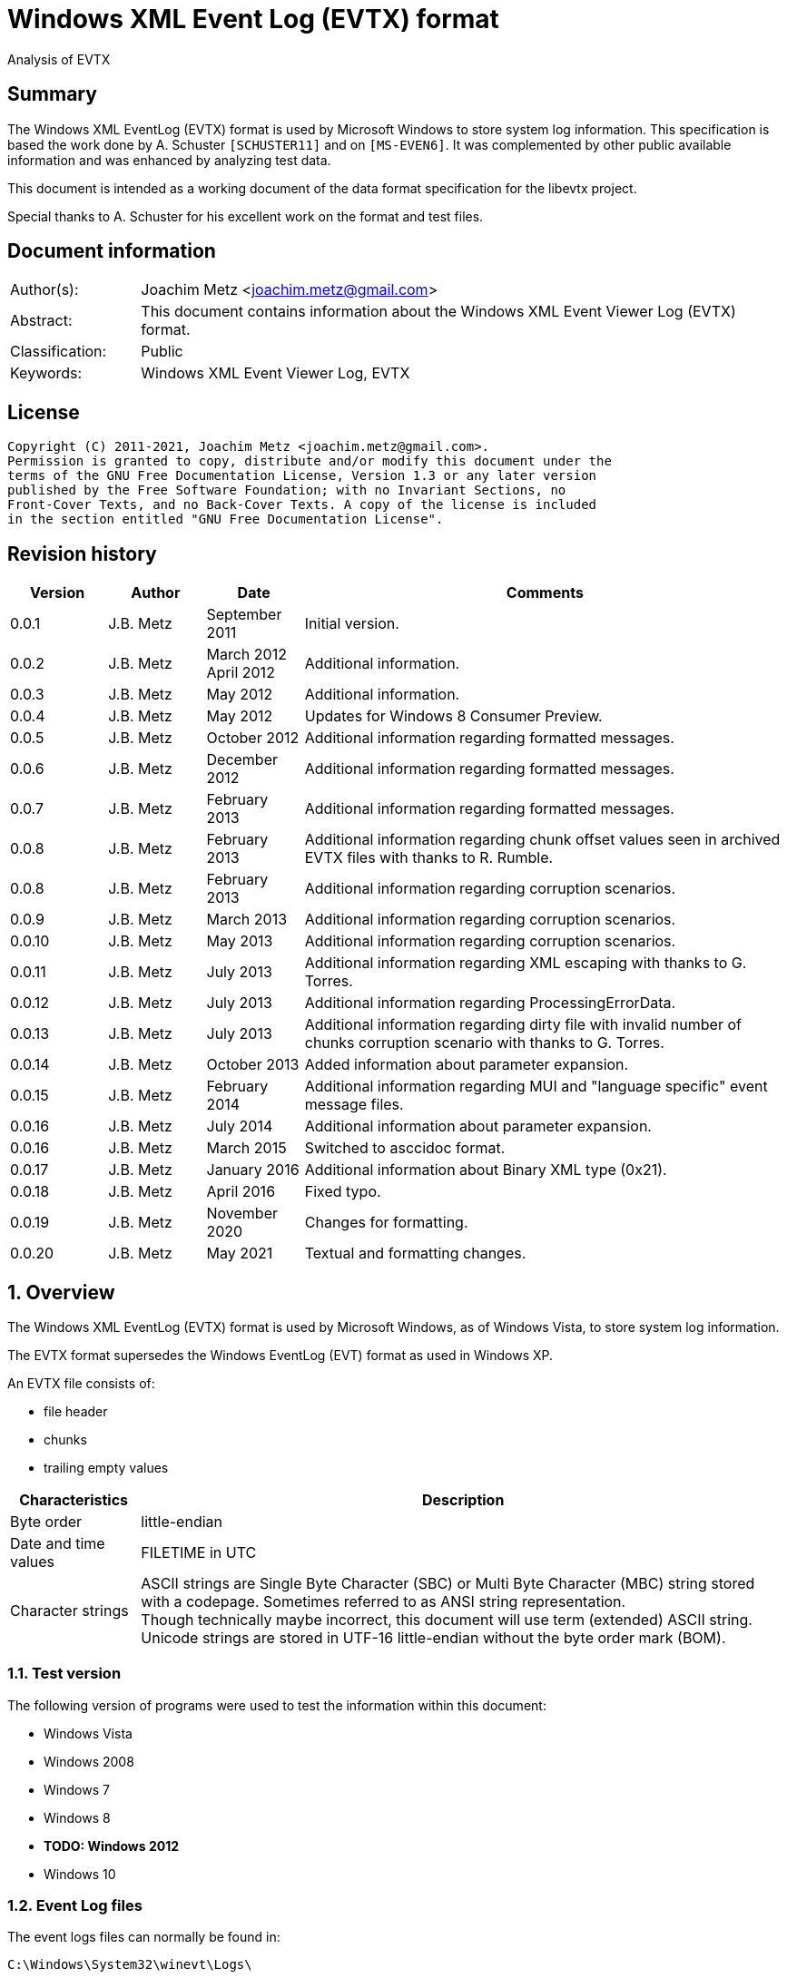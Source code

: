 = Windows XML Event Log (EVTX) format
Analysis of EVTX

:toc:
:toclevels: 4

:numbered!:
[abstract]
== Summary

The Windows XML EventLog (EVTX) format is used by Microsoft Windows to store 
system log information. This specification is based the work done by A. 
Schuster `[SCHUSTER11]` and on `[MS-EVEN6]`. It was complemented by other 
public available information and was enhanced by analyzing test data.

This document is intended as a working document of the data format specification
for the libevtx project.

Special thanks to A. Schuster for his excellent work on the format and test 
files.

[preface]
== Document information

[cols="1,5"]
|===
| Author(s): | Joachim Metz <joachim.metz@gmail.com>
| Abstract: | This document contains information about the Windows XML Event Viewer Log (EVTX) format.
| Classification: | Public
| Keywords: | Windows XML Event Viewer Log, EVTX
|===

[preface]
== License

....
Copyright (C) 2011-2021, Joachim Metz <joachim.metz@gmail.com>.
Permission is granted to copy, distribute and/or modify this document under the 
terms of the GNU Free Documentation License, Version 1.3 or any later version 
published by the Free Software Foundation; with no Invariant Sections, no 
Front-Cover Texts, and no Back-Cover Texts. A copy of the license is included 
in the section entitled "GNU Free Documentation License".
....

[preface]
== Revision history

[cols="1,1,1,5",options="header"]
|===
| Version | Author | Date | Comments
| 0.0.1 | J.B. Metz | September 2011 | Initial version.
| 0.0.2 | J.B. Metz | March 2012 +
April 2012 | Additional information.
| 0.0.3 | J.B. Metz | May 2012 | Additional information.
| 0.0.4 | J.B. Metz | May 2012 | Updates for Windows 8 Consumer Preview.
| 0.0.5 | J.B. Metz | October 2012 | Additional information regarding formatted messages.
| 0.0.6 | J.B. Metz | December 2012 | Additional information regarding formatted messages.
| 0.0.7 | J.B. Metz | February 2013 | Additional information regarding formatted messages.
| 0.0.8 | J.B. Metz | February 2013 | Additional information regarding chunk offset values seen in archived EVTX files with thanks to R. Rumble.
| 0.0.8 | J.B. Metz | February 2013 | Additional information regarding corruption scenarios.
| 0.0.9 | J.B. Metz | March 2013 | Additional information regarding corruption scenarios.
| 0.0.10 | J.B. Metz | May 2013 | Additional information regarding corruption scenarios.
| 0.0.11 | J.B. Metz | July 2013 | Additional information regarding XML escaping with thanks to G. Torres.
| 0.0.12 | J.B. Metz | July 2013 | Additional information regarding ProcessingErrorData.
| 0.0.13 | J.B. Metz | July 2013 | Additional information regarding dirty file with invalid number of chunks corruption scenario with thanks to G. Torres.
| 0.0.14 | J.B. Metz | October 2013 | Added information about parameter expansion.
| 0.0.15 | J.B. Metz | February 2014 | Additional information regarding MUI and "language specific" event message files.
| 0.0.16 | J.B. Metz | July 2014 | Additional information about parameter expansion.
| 0.0.16 | J.B. Metz | March 2015 | Switched to asccidoc format.
| 0.0.17 | J.B. Metz | January 2016 | Additional information about Binary XML type (0x21).
| 0.0.18 | J.B. Metz | April 2016 | Fixed typo.
| 0.0.19 | J.B. Metz | November 2020 | Changes for formatting.
| 0.0.20 | J.B. Metz | May 2021 | Textual and formatting changes.
|===

:numbered:
== Overview

The Windows XML EventLog (EVTX) format is used by Microsoft Windows, as of 
Windows Vista, to store system log information.

The EVTX format supersedes the Windows EventLog (EVT) format as used in Windows 
XP.

An EVTX file consists of:

* file header
* chunks
* trailing empty values

[cols="1,5",options="header"]
|===
| Characteristics | Description
| Byte order | little-endian
| Date and time values | FILETIME in UTC
| Character strings | ASCII strings are Single Byte Character (SBC) or Multi Byte Character (MBC) string stored with a codepage. Sometimes referred to as ANSI string representation. +
Though technically maybe incorrect, this document will use term (extended) ASCII string. +
Unicode strings are stored in UTF-16 little-endian without the byte order mark (BOM).
|===

=== Test version

The following version of programs were used to test the information within this document:

* Windows Vista
* Windows 2008
* Windows 7
* Windows 8
* [yellow-background]*TODO: Windows 2012*
* Windows 10

=== Event Log files

The event logs files can normally be found in:

....
C:\Windows\System32\winevt\Logs\
....

[cols="1,3",options="header"]
|===
| Filename | Description
| Application.evtx | Application events
| DFS Replication.evtx | [yellow-background]*TODO*
| HardwareEvents.evtx | [yellow-background]*TODO*
| Internet Explorer.evtx | Internet Explorer events
| Key Management Service.evtx | [yellow-background]*TODO*
| Media Center.evtx | [yellow-background]*TODO*
| Microsoft-Windows-Bits-Client%4Operational.evtx | [yellow-background]*TODO*
| Microsoft-Windows-CodeIntegrity%4Operational.evtx | [yellow-background]*TODO*
| Microsoft-Windows-CorruptedFileRecovery-Client%4Operational.evtx | [yellow-background]*TODO*
| Microsoft-Windows-CorruptedFileRecovery-Server%4Operational.evtx | [yellow-background]*TODO*
| Microsoft-Windows-DateTimeControlPanel%4Operational.evtx | [yellow-background]*TODO*
| Microsoft-Windows-Diagnosis-DPS%4Operational.evtx | [yellow-background]*TODO*
| Microsoft-Windows-Diagnosis-PLA%4Operational.evtx | [yellow-background]*TODO*
| Microsoft-Windows-Diagnostics-Networking%4Operational.evtx | [yellow-background]*TODO*
| Microsoft-Windows-Diagnostics-Performance%4Operational.evtx | [yellow-background]*TODO*
| Microsoft-Windows-DiskDiagnostic%4Operational.evtx | [yellow-background]*TODO*
| Microsoft-Windows-DiskDiagnosticDataCollector%4Operational.evtx | [yellow-background]*TODO*
| Microsoft-Windows-DiskDiagnosticResolver%4Operational.evtx | [yellow-background]*TODO*
| Microsoft-Windows-DriverFrameworks-UserMode%4Operational.evtx | [yellow-background]*TODO*
| Microsoft-Windows-Forwarding%4Operational.evtx | [yellow-background]*TODO*
| Microsoft-Windows-GroupPolicy%4Operational.evtx | [yellow-background]*TODO*
| Microsoft-Windows-Help%4Operational.evtx | [yellow-background]*TODO*
| Microsoft-Windows-International%4Operational.evtx | [yellow-background]*TODO*
| Microsoft-Windows-Kernel-WDI%4Operational.evtx | [yellow-background]*TODO*
| Microsoft-Windows-Kernel-WHEA.evtx | [yellow-background]*TODO*
| Microsoft-Windows-LanguagePackSetup%4Operational.evtx | [yellow-background]*TODO*
| Microsoft-Windows-MUI%4Operational.evtx | [yellow-background]*TODO*
| Microsoft-Windows-NetworkAccessProtection%4Operational.evtx | [yellow-background]*TODO*
| Microsoft-Windows-Program-Compatibility-Assistant%4Operational.evtx | [yellow-background]*TODO*
| Microsoft-Windows-ReadyBoost%4Operational.evtx | [yellow-background]*TODO*
| Microsoft-Windows-ReliabilityAnalysisComponent%4Metrics.evtx | [yellow-background]*TODO*
| Microsoft-Windows-ReliabilityAnalysisComponent%4Operational.evtx | [yellow-background]*TODO*
| Microsoft-Windows-Resource-Exhaustion-Detector%4Operational.evtx | [yellow-background]*TODO*
| Microsoft-Windows-Resource-Exhaustion-Resolver%4Operational.evtx | [yellow-background]*TODO*
| Microsoft-Windows-Resource-Leak-Diagnostic%4Operational.evtx | [yellow-background]*TODO*
| Microsoft-Windows-RestartManager%4Operational.evtx | [yellow-background]*TODO*
| Microsoft-Windows-TaskScheduler%4Operational.evtx | [yellow-background]*TODO*
| Microsoft-Windows-TerminalServices-RDPClient%4Operational.evtx | [yellow-background]*TODO*
| Microsoft-Windows-UAC%4Operational.evtx | [yellow-background]*TODO*
| Microsoft-Windows-UAC-FileVirtualization%4Operational.evtx | [yellow-background]*TODO*
| Microsoft-Windows-WindowsUpdateClient%4Operational.evtx | [yellow-background]*TODO*
| Microsoft-Windows-Winlogon%4Operational.evtx | [yellow-background]*TODO*
| Microsoft-Windows-Wired-AutoConfig%4Operational.evtx | [yellow-background]*TODO*
| Microsoft-Windows-WLAN-AutoConfig%4Operational.evtx | [yellow-background]*TODO*
| ODiag.evtx | [yellow-background]*TODO*
| OSession.evtx | Office sessions events
| Security.evtx | Security events
| Setup.evtx | Setup events
| System.evtx | System events
|===

== File header

The file header is 4096 bytes of size and consists of:

[cols="1,1,1,5",options="header"]
|===
| Offset | Size | Value | Description
| 0 | 8 | "ElfFile\x00" | Signature
| 8 | 8 | | First chunk number
| 16 | 8 | | Last chunk number
| 24 | 8 | | Next record identifier
| 32 | 4 | 128 | Header size
| 36 | 2 | 1 | Minor version
| 38 | 2 | 3 | Major version
| 40 | 2 | 4096 | Header block size +
(or chunk data offset)
| 42 | 2 | | Number of chunks
| 44 | 76 | | [yellow-background]*Unknown (Empty values)*
| 120 | 4 | | File flags +
See section: <<file_flags,File flags>>
| 124 | 4 | | Checksum +
CRC32 of the first 120 bytes of the file header
| 128 | 3968 | | [yellow-background]*Unknown (Empty values)*
|===

The CRC-32 is describe in RFC 1952 and uses an initial value of 0.

[yellow-background]*TODO: check if: file size = ( Number of chunks * 65536 ) + 4096*

=== [[file_flags]]File flags

[cols="1,1,5",options="header"]
|===
| Value | Identifier | Description
| 0x0001 | | Is dirty
| 0x0002 | | Is full
|===

== Chunk

The chunk is 65536 bytes of size and consists of:

* chunk header
* array of event records
* unused space

=== Chunk header

The chunk header is 512 bytes of size and consists of:

[cols="1,1,1,5",options="header"]
|===
| Offset | Size | Value | Description
| 0 | 8 | "ElfChnk\x00" | Signature
| 8 | 8 | | First event record number
| 16 | 8 | | Last event record number
| 24 | 8 | | First event record identifier
| 32 | 8 | | Last event record identifier
| 40 | 4 | 128 | Header size +
(or offset to [yellow-background]*pointer data*)
| 44 | 4 | | Last event record data offset +
Offset to the data of the last event record. +
The offset is relative to the start of the chunk header.
| 48 | 4 | | Free space offset +
Offset to free space in the chunk. The offset is relative to the start of the chunk header.
| 52 | 4 | | Event records checksum +
CRC32 of the events records data
| 56 | 64 | | [yellow-background]*Unknown (Empty values)*
| 120 | 4 | | [yellow-background]*Unknown (flags?)*
| 124 | 4 | | Checksum +
CRC32 of the first 120 bytes and bytes 128 to 512 of the chunk.
|===

The CRC-32 is describe in RFC 1952 with an uses an initial value of 0.

The free space offset is not the end of event records data offset, is sometimes 
point to the end of the chunk, where the chunk after the last event record was 
filled with 0-byte values. This behavior was seen in archived EVTX files.

[cols="1,1,1,5",options="header"]
|===
| Offset | Size | Value | Description
| 128 | 64 x 4 = 256 | | [yellow-background]*Common string offset array* +
[yellow-background]*The offsets are relative from the start of the chunk*
| 384 | 32 x 4 = 128 | | [yellow-background]*TemplatePtr* +
[yellow-background]*Array of 32 x 32-bit values*
|===

[yellow-background]*The common string offset array contains the offsets of 
strings that are common in the event records stored in the chunk so that they 
only have to be stored once in the first event record and can be referenced 
from successive event records.*

[yellow-background]*Identifier/Number of first and last event record in chunk*

[yellow-background]*Data after header and before event record?*

=== Event record

The event record is variable of size and consists of:

[cols="1,1,1,5",options="header"]
|===
| Offset | Size | Value | Description
| 0 | 4 | "\x2a\x2a\x00\x00" | Signature
| 4 | 4 | | Size +
The size of the event record including the signature and the size
| 8 | 8 | | Event record identifier
| 16 | 8 | | Written date and time +
Contains a FILETIME +
The date and time the event record was written (logged)
| 24 | ... | | Event +
Contains binary XML +
See section: <<binary_xml,Binary XML>>
| ... | 4 | | Copy of size
|===

== [[binary_xml]]Binary XML

=== Document structure

According `[MS-EVEN6]` the binary XML structure should consist of:

The document (BinXMLDocument) consists of:

* Prologue (BinXMLPI) (zero or one)
* Fragment (zero or more)
* Miscellaneous (BinXMLPI) (zero or one)
* End of file token

==== Fragment

The fragment (BinXMLFragment) consists of:

* fragment header
* an element or a template instance

==== Fragment header

The fragment header (BinXMLFragmentHeader) is 4 byte of size and consists of:

[cols="1,1,1,5",options="header"]
|===
| Offset | Size | Value | Description
| 0 | 1 | 0x0f | Fragment header token +
Should be: BinXmlFragmentHeaderToken +
See section: <<token_types,Token types>>
| 1 | 1 | 0x01 | Major version
| 2 | 1 | 0x01 | Minor version
| 3 | 1 | 0x00 | Flags
|===

==== Element

An element (BinXMLElement) can either be 'empty' or a 'filled'.

BinXMLEmpyElement:

* element start
* close empty element token

Example of an 'empty' element in textual XML:

....
<Provider Name="Provider"/>
....

BinXMLFilledElement:

* element start
* close start element token
* content
* end element token

Example of a 'filled' element in textual XML:

....
<EventID>400</EventID>
....

[yellow-background]*TODO: is it valid for a fragment with more then one element?*

==== Element start

The element start (BinXMLElementStart) is variable of size and consists of:

[cols="1,1,1,5",options="header"]
|===
| Offset | Size | Value | Description
| 0 | 1 | 0x01 +
0x41 | Open start element tag token +
Should be: BinXmlTokenOpenStartElementTag +
See section: <<token_types,Token types>>
4+| _Optional see notes below_
| 1 | 2 | | Dependency identifier +
-1 (0xffff) => not set
4+| _Common_
| 3 | 4 | | Data size +
The size of the data. +
This includes the size of the element name, attribute list, close element tag, content and end element tag, except for the first 7 bytes of the element start.
4+| _Optional see notes below_
| 7 | 4 | | Element name offset +
The offset is relative from the start of the chunk +
See section: <<name,Name>>
4+| _Common_
| 11 | ... | | Attribute list +
See section: <<attribute_list,Attribute list>>
|===

A token type of 0x01 indicates that the element start tag contains no elements; 
a token type of 0x41 indicates that an attribute list can be expected in the 
element start tag.

[NOTE]
The element name can be stored before the attribute list.

[NOTE]
The name offset is not present in the binary XML in the Windows Event Template 
resource.

[NOTE]
The dependency identifier is not present when the element start is used in a 
substitution token with value type: Binary XML (0x21).

==== [[attribute_list]]Attribute list

The attribute (BinXmlAttributeList) is variable of size and consists of:

[cols="1,1,1,5",options="header"]
|===
| Offset | Size | Value | Description
| 0 | 4 | | Data size +
Does not include the 4 byte of the size.
| 4 | ... | | Array of attributes +
See section: <<attribute,Attribute>>
|===

[yellow-background]*TODO: if attribute list is empty it is trailed by 2 bytes? 
Is this 32-bit alignment padding?*

==== [[attribute]]Attribute

The attribute (BinXmlAttribute) is variable of size and consists of:

[cols="1,1,1,5",options="header"]
|===
| Offset | Size | Value | Description
| 0 | 1 | 0x06 +
0x46 | Attribute token +
Should be: BinXmlTokenAttribute +
See section: <<token_types,Token types>>
4+| _Optional see notes below_
| 1 | 4 | | Attribute name offset +
The offset is relative from the start of the chunk +
See section: <<name,Name>>
4+| _Common_
| 5 | ... | | Attribute data
|===

A token type of 0x46 indicates that there is another attribute in the attribute 
list; a token type of 0x06 indicates that no more attributes exist.

[NOTE]
The attribute name can be stored before the attribute list.

The attribute data (BinXMLAttributeData) can be:

* value text
* substitution
* character entity reference
* entity reference

[NOTE]
The name offset is not present in the binary XML in the Windows Event Template 
resource.

==== [[name]]Name

The name (BinXmlName) is variable of size and consists of:

[cols="1,1,1,5",options="header"]
|===
| Offset | Size | Value | Description
| 0 | 4 | | [yellow-background]*Unknown*
| 4 | 2 | | Name hash +
[yellow-background]*Which hash algorithm?*
| 6 | 2 | | Number of characters
| 8 | ... | | UTF-16 little-endian string with an end-of-string character
|===

The unknown 4 bytes are not present in the binary XML in the Windows Event 
Template resource.

==== Content

The content (BinXMLContent) can be:

* an element
* content string data
* character entity reference
* entity reference
* CDATA section
* PI

==== Content string

The content string data (BinXMLContentStringData) can be:

* value text
* substitution

[yellow-background]*TODO: a content string containing an end-of-line character 
seems to be considered empty by Event Viewer*

==== Value text

The value text (BinXmlValueText) is variable of size and consists of:

[cols="1,1,1,5",options="header"]
|===
| Offset | Size | Value | Description
| 0 | 1 | 0x05 +
0x45 | Value token +
Should be: BinXmlTokenValue +
See section: <<token_types,Token types>>
| 1 | 1 | 0x01 | Value type +
Should be: StringType +
See section: <<value_type,Value types>>
| 2 | ... | | Value data +
See section: <<unicode_text_string,Unicode text string>>
|===

A token type of 0x45 indicates that more data can be expected to follow in the 
current content of the element or attribute; a token type of 0x05 indicates 
that no more such data follows.

A value text can be stored spanning multiple value tokens.

==== Substitution

The substitution (BinXmSubstitution) can be:

* normal substitution
* optional substitution

==== Normal substitution

The normal substitution (BinXmNormalSubstitution) is 4 byte of size and 
consists of:

[cols="1,1,1,5",options="header"]
|===
| Offset | Size | Value | Description
| 0 | 1 | 0x0d | Normal substitution token +
Should be: BinXmlTokenNormalSubstitution +
See section: <<token_types,Token types>>
| 1 | 2 | | Substitution identifier +
Identifier of the value in the template instance data, where 0 represents the first value
| 3 | 1 | | Value type +
See section: <<value_types,Value types>>
|===

If the value type is an array type (0x80) the substitution is repeated for 
every element of the array. If the size of an array type is 0 then a single 
empty element should be created.

If the value type is Size (0x10) the corresponding substitution value should be 
a 32-bit hexadecimal integer (0x14) or 64-bit hexadecimal integer (0x15). The 
same applies to an array of Size (0x90) where the substitution value should be 
an array of 32-bit hexadecimal integer (0x94) or an array of 64-bit hexadecimal 
integer (0x95).

If the value type is the Binary XML type (0x21) the value data should be one of 
the following:

* an open start element tag (BinXmlTokenOpenStartElementTag);
* a fragment (BinXMLFragment);
* a template instance (BinXmlTemplateInstance).

==== Optional substitution

The optional substitution (BinXmlOptionalSubstitution) is 4 byte of size and 
consists of:

[cols="1,1,1,5",options="header"]
|===
| Offset | Size | Value | Description
| 0 | 1 | 0x0e | Optional substitution token +
Should be: BinXmlTokenOptionallSubstitution +
See section: <<token_types,Token types>>
| 1 | 2 | | Substitution identifier +
Identifier of the value in the template instance data, where 0 represents the first value
| 3 | 1 | | Value type +
See section: <<value_types,Value types>>
|===

If the value type of the corresponding template value is NULL (0x00) the 
element should be ignored and not created.

If the value type is an array type (0x80) the substitution is repeated for 
every element of the array. If the size of an array type is 0 then a single 
empty element should be created.

If the value type is Size (0x10) the corresponding substitution value should be 
a 32-bit hexadecimal integer (0x14) or 64-bit hexadecimal integer (0x15). The 
same applies to an array of Size (0x90) where the substitution value should be 
an array of 32-bit hexadecimal integer (0x94) or an array of 64-bit hexadecimal 
integer (0x95).

If the value type is the Binary XML type (0x21) the value data should be one of 
the following:

* an open start element tag (BinXmlTokenOpenStartElementTag);
* a fragment (BinXMLFragment);
* a template instance (BinXmlTemplateInstance).

==== Character entity reference

The character entity reference (BinXmlCharacterEntityReference) is 3 byte of size and consists of:

[cols="1,1,1,5",options="header"]
|===
| Offset | Size | Value | Description
| 0 | 1 | 0x08 +
0x48 | Character entity reference token +
Should be: BinXmlTokenCharRef +
See section: <<token_types,Token types>>
| 1 | 2 | | Character entity value
|===

A token type of 0x48 indicates that more data can be expected to follow in the 
current content of the element or attribute; a token type of 0x08 indicates 
that no more such data follows.

In the resulting XML the character entity is replaced e.g. `38` becomes `&#38;`.

[yellow-background]*According to `[MS-EVEN6]` emit the characters '&' and '#' 
and the decimal string representation of the value. TODO create a test file.*

==== Entity reference

The entity reference (BinXmlEntityReference) is 5 bytes of size and consists of:

[cols="1,1,1,5",options="header"]
|===
| Offset | Size | Value | Description
| 0 | 1 | 0x09 +
0x49 | Entity reference token +
Should be: BinXmlTokenEntityRef +
See section: <<token_types,Token types>>
4+| _Optional see notes below_
| 1 | 4 | | Entity name offset +
The offset is relative from the start of the chunk +
See section: <<name,Name>>
|===

A token type of 0x49 indicates that more data can be expected to follow in the 
current content of the element or attribute; a token type of 0x09 indicates 
that no more such data follows.

In the resulting string the entity is replaced e.g. `amp` becomes & for a 
Unicode string and `&amp;` for an XML string.

[NOTE]
The name offset is not present in the binary XML in the Windows Event Template 
resource.

It currently is assumed that the following entity references are supported lt, 
gt, amp, quot and apos.

==== CDATA section

The entity reference (BinXmlEntityReference) is variable of size and consists of:

[cols="1,1,1,5",options="header"]
|===
| Offset | Size | Value | Description
| 0 | 1 | 0x07 +
0x47 | CDATA section token +
Should be: BinXmlTokenCDATASection +
See section: <<token_types,Token types>>
| 1 | ... | | CDATA text +
See section: <<unicode_text_string,Unicode text string>>
|===

A token type of 0x47 indicates that more data can be expected to follow in the 
current content of the element or attribute; a token type of 0x07 indicates 
that no more such data follows.

==== Template instance

The template instance (BinXmlTemplateInstance) is variable of size and consists of:

[cols="1,1,1,5",options="header"]
|===
| Offset | Size | Value | Description
| 0 | 1 | 0x0c | Template instance token +
Should be: BinXmlTokenTemplateInstance +
See section: <<token_types,Token types>>
| 1 | ... | | Template definition
| ... | ... | | Template instance data
|===

==== Template definition

The template definition (BinXmlTemplateDefinition) is variable of size and 
consists of:

[cols="1,1,1,5",options="header"]
|===
| Offset | Size | Value | Description
| 0 | 1 | | [yellow-background]*Unknown(Version? Or number of template defs?)* +
[yellow-background]*Seen: 0x01*
| 1 | 4 | | [yellow-background]*Unknown (Template identifier?)*
| 5 | 4 | | Template definition data offset +
Template definition data
| 9 | 4 | | [yellow-background]*Unknown (Next template definition offset)* +
[yellow-background]*0 if not used*
| 13 | 16 | | Template identifier +
Contains a GUID
| 29 | 4 | | Data size +
The size of the data. +
This includes the size of the fragment header, element and end of file token, except for the first 33 bytes of the template definition.
| 33 | ... | | Fragment header
| ... | ... | | Element
| ... | 1 | | End of file token +
Should be: BinXmlTokenEOF +
See section: <<token_types,Token types>>
|===

[NOTE]
The template definition data offset either point to the offset directly after 
this value or somewhere previously in the chunk. The template definition can 
therefore be stored non-continuous.

[yellow-background]*What does the %b0 in `[MS-EVEN6]` signify?*
[yellow-background]*Possibly a bit value of 0 seeing that in other MSDN documentation %d16 indicates a decimal value of 16.*

==== Template instance data

The template instance data (BinXmlTemplateInstanceData) is variable of size and 
consists of:

[cols="1,1,1,5",options="header"]
|===
| Offset | Size | Value | Description
| 0 | 4 | | Number of template values
| 4 | ... | | Array of template value descriptors
| ... | ... | | Array of template value data
|===

The template value descriptor is 4 bytes of size and consists of:

[cols="1,1,1,5",options="header"]
|===
| Offset | Size | Value | Description
| 0 | 2 | | Value size
| 2 | 1 | | Value type
| 1 | 1 | 0x00 | [yellow-background]*Unknown (Empty value)*
|===

==== [[unicode_text_string]]Unicode text string

The Unicode text string is variable of size and consists of:

[cols="1,1,1,5",options="header"]
|===
| Offset | Size | Value | Description
| 2 | 2 | | Number of characters
| 4 | ... | | UTF-16 little-endian string without an end-of-string character
|===

==== PI

The PI consists of:

* PI target
* PI data

==== PI target

The PI target (BinXmlPITarget) is 5 bytes of size and consists of:

[cols="1,1,1,5",options="header"]
|===
| Offset | Size | Value | Description
| 0 | 1 | 0x0a | PI target reference token +
Should be: BinXmlTokenPITarget +
See section: <<token_types,Token types>>
4+| _Optional see notes below_
| 1 | 4 | | PI target name offset +
The offset is relative from the start of the chunk +
See section: <<name,Name>>
|===

[NOTE]
The name offset is not present in the binary XML in the Windows Event Template 
resource.

==== PI data

The entity reference (BinXmlPIData) is variable of size and consists of:

[cols="1,1,1,5",options="header"]
|===
| Offset | Size | Value | Description
| 0 | 1 | 0x0b | PI data token +
Should be: BinXmlTokenCDATASection +
See section: <<token_types,Token types>>
| 1 | ... | | PI data text +
See section: <<unicode_text_string,Unicode text string>>
|===

=== [[token_types]]Token types

Binary XML defines multiple token types.

[cols="1,1,5",options="header"]
|===
| Value | Identifier | Description
| 0x00 | BinXmlTokenEOF | End of file
| 0x01 +
0x41 | BinXmlTokenOpenStartElementTag | Open start element tag +
Indicates the start of a start element, correlates to '<' in '<Event>'
| 0x02 | BinXmlTokenCloseStartElementTag | Close start element tag +
Indicates the end of a start element, correlates to '>' in '<Event>'
| 0x03 | BinXmlTokenCloseEmptyElementTag | Close empty element tag +
Indicates the end of a start element, correlates to '/>' in '<Event/>'
| 0x04 | BinXmlTokenEndElementTag | Close end element tag +
Indicates the end of element, correlates to  '</Event>'
| 0x05 +
0x45 | BinXmlTokenValue | Value
| 0x06 +
0x46 | BinXmlTokenAttribute | Attribute
| 0x07 +
0x47 | BinXmlTokenCDATASection | CDATA section
| 0x08 +
0x48 | BinXmlTokenCharRef | Character entity reference
| 0x09 +
0x49 | BinXmlTokenEntityRef | Entity reference
| 0x0a | BinXmlTokenPITarget | Processing instructions (PI) target +
XML processing instructions
| 0x0b | BinXmlTokenPIData | Processing instructions (PI) data +
XML processing instructions
| 0x0c | BinXmlTokenTemplateInstance | Template instance
| 0x0d | BinXmlTokenNormalSubstitution | Normal substitution
| 0x0e | BinXmlTokenOptionalSubstitution | Optional substitution
| 0x0f | BinXmlFragmentHeaderToken | Fragment header token
|===

Some of the token types can contain the has more data flag 0x40.

[yellow-background]*TODO bitmask of 0x1f ? is this defined in winevt.h ? If so 
what do the other flags signify?*

=== [[value_types]]Value types

[cols="1,1,5",options="header"]
|===
| Value | Identifier | Description
| 0x00 | NullType | NULL or empty
| 0x01 | StringType | Unicode string +
Stored as UTF-16 little-endian without an end-of-string character
| 0x02 | AnsiStringType | ASCII string +
Stored using a codepage without an end-of-string character
| 0x03 | Int8Type | 8-bit integer signed
| 0x04 | UInt8Type | 8-bit integer unsigned
| 0x05 | Int16Type | 16-bit integer signed
| 0x06 | UInt16Type | 16-bit integer unsigned
| 0x07 | Int32Type | 32-bit integer signed
| 0x08 | UInt32Type | 32-bit integer unsigned
| 0x09 | Int64Type | 64-bit integer signed
| 0x0a | UInt64Type | 64-bit integer unsigned
| 0x0b | Real32Type | Floating point 32-bit (single precision)
| 0x0c | Real64Type | Floating point 64-bit (double precision)
| 0x0d | BoolType | Boolean +
[yellow-background]*An 32-bit integer that MUST be 0x00 or 0x01 (mapping to true or false, respectively).*
| 0x0e | BinaryType | Binary data
| 0x0f | GuidType | GUID +
Stored in little-endian
| 0x10 | SizeTType | Size type +
Either 32 or 64-bits. This value type should be pair up with a HexInt32Type or HexInt64Type
| 0x11 | FileTimeType | FILETIME (64-bit) +
Stored in little-endian
| 0x12 | SysTimeType | System time (128-bit) +
Stored in little-endian
| 0x13 | SidType | NT Security Identifier (SID) +
See `[NTSID]`
| 0x14 | HexInt32Type | 32-bit integer hexadecimal +
32-bit (unsigned) integer that should be represented in hexadecimal notation
| 0x15 | HexInt64Type | 64-bit integer hexadecimal +
64-bit (unsigned) integer that should be represented in hexadecimal notation
| | | 
| 0x20 | EvtHandle | [yellow-background]*Unknown*
| 0x21 | BinXmlType | Binary XML fragment
| | | 
| 0x23 | EvtXml | [yellow-background]*Unknown*
|===

If the MSB of the value type (0x80) is use to indicate an array type. According 
to `[MSDN]` binary data and binary XML fragment types are not supported. For the 
string types the end-of-string character is used as a separator.

[cols="1,1,5",options="header"]
|===
| Value | Identifier | Description
| 0x81 | | Array of Unicode strings +
Individual strings are stored as UTF-16 little-endian with an end-of-string character
| 0x82 | | Array of ASCII strings +
Individual strings are stored as ASCII string using a codepage with an end-of-string character
| 0x83 | | Array of 8-bit integer signed +
Every 1 byte is an individual value
| 0x84 | | Array of 8-bit integer unsigned +
Every 1 byte is an individual value
| 0x85 | | Array of 16-bit integer signed +
Every 2 bytes are an individual value in little-endian
| 0x86 | | Array of 16-bit integer unsigned +
Every 2 bytes are an individual value in little-endian
| 0x87 | | Array of 32-bit integer signed +
Every 4 bytes are an individual value in little-endian
| 0x88 | | Array of 32-bit integer unsigned +
Every 4 bytes are an individual value in little-endian
| 0x89 | | Array of 64-bit integer signed +
Every 8 bytes are an individual value in little-endian
| 0x8a | | Array of 64-bit integer unsigned +
Every 8 bytes are an individual value in little-endian
| 0x8b | | Array of Floating point 32-bit (single precision) +
Every 4 bytes are an individual value in little-endian
| 0x8c | | Array of Floating point 64-bit (double precision) +
Every 8 bytes are an individual value in little-endian
| 0x8d | | [yellow-background]*Array of boolean* +
[yellow-background]*Every 4 bytes are an individual value in little-endian*
| | | 
| 0x8f | | Array of GUID +
Every 16 bytes are an individual value in little-endian
| 0x90 | | Array of size type +
An individual value is either 32 or 64-bits. This value type should be pair up with an array of HexInt32Type or HexInt64Type
| 0x91 | | Array of FILETIME +
Every 8 bytes are an individual value in little-endian
| 0x92 | | Array of system time +
Every 16 bytes are an individual value in little-endian
| 0x93 | | [yellow-background]*Array of NT Security Identifiers (SID)*
| 0x94 | | Array of 32-bit integer hexadecimal +
Every 4 bytes are an individual value in little-endian
| 0x95 | | Array of 64-bit integer hexadecimal +
Every 8 bytes are an individual value in little-endian
|===

==== String

If in a string the characters: <, >, &, " and ' are not escaped they must 
respectively be replaced by the following character entities: `&lt;`, `&gt;`, 
`&amp;`, `&quot;` and `&apos;`. This does not apply to Character entity 
reference and Entity reference encoded strings.

Event Viewer will not escape the character entities in the XML view, but will 
when exported as XML. Event Viewer seems to apply the XML character entity 
escaping inside element values for &, < and > but not for ' and ".

==== Systemtime

The systemtime is 16 bytes of size and consists of:

[cols="1,1,1,5",options="header"]
|===
| Offset | Size | Value | Description
| 0 | 2 | | Year
| 2 | 2 | | Month
| 4 | 2 | | Day of week
| 6 | 2 | | Day of month
| 8 | 2 | | Hours
| 10 | 2 | | Minutes
| 12 | 2 | | Seconds
| 14 | 2 | | Milliseconds
|===

==== Floating point

Floating point values are represented as the following stings.

[cols="1,1,5",options="header"]
|===
| Value | Identifier | Description
| -1.#INF | | Negative infinity/overflow
| 1.#INF | | Positive infinity/overflow
| -1.#IND | | Indeterminate
| [-]?0 | | Positive or negative zero
| [yellow-background]*[-]?[0-9]+* | | [yellow-background]*Any positive or negative value that can be represented as an integer*
| [yellow-background]*[-]?[0-9]+.[0-9]{6}* | | [yellow-background]*Any positive or negative value that can be represented in 6 fractional digits*
| [yellow-background]*[-]?[0-9]+.[0-9]{6}e-[0-9]{3}* | | [yellow-background]*Any positive or negative value that could not be represented in 6 fractional digits*
|===

[yellow-background]*TODO validate the highlighted ones; 32-bit fractional of 6, 
64-bit fractional of 14*

== Event

=== Event identifier

The event identifier is 4 bytes of size and consist of:

[cols="1,1,1,5",options="header"]
|===
| Offset | Size | Value | Description
| 0.0 | 16 bits | | Code
| 2.0 | 12 bits | | Facility
| 3.4 | 1 bit | | Reserved
| 3.5 | 1 bit | | Customer flags +
0 => System code +
1 => Customer code
| 3.6 | 2 bits | | Severity +
00 => Success +
01 => Informational +
10 => Warning +
11 => Error
|===

=== Level

[cols="1,1,5",options="header"]
|===
| Value | Identifier | Description
| 0x00000000 | | Identifies an event that should always be logged +
(win:LogAlways) +
Shown as "Information" in Event Viewer
| 0x00000001 | WINEVENT_LEVEL_CRITICAL | Identifies an abnormal exit or termination event +
(win:Critical)
| 0x00000002 | WINEVENT_LEVEL_ERROR | Identifies a severe error event +
(win:Error)
| 0x00000003 | WINEVENT_LEVEL_WARNING | Identifies a warning event such as an allocation failure +
(win:Warning)
| 0x00000004 | WINEVENT_LEVEL_INFO | Identifies a non-error event such as an entry or exit event +
(win:Informational)
| 0x00000005 | WINEVENT_LEVEL_VERBOSE | Identifies a detailed trace event +
(win:Verbose)
| 0x00000006 | | [yellow-background]*Reserved* +
[yellow-background]*(win:ReservedLevel6)*
| 0x00000007 | | [yellow-background]*Reserved* +
[yellow-background]*(win:ReservedLevel7)*
| 0x00000008 | | [yellow-background]*Reserved* +
[yellow-background]*(win:ReservedLevel8)*
| 0x00000009 | | [yellow-background]*Reserved* +
[yellow-background]*(win:ReservedLevel9)*
| 0x0000000a | | [yellow-background]*Reserved* +
[yellow-background]*(win:ReservedLevel10)*
| 0x0000000b | | [yellow-background]*Reserved* +
[yellow-background]*(win:ReservedLevel11)*
| 0x0000000c | | [yellow-background]*Reserved* +
[yellow-background]*(win:ReservedLevel12)*
| 0x0000000d | | [yellow-background]*Reserved* +
[yellow-background]*(win:ReservedLevel13)*
| 0x0000000e | | [yellow-background]*Reserved* +
[yellow-background]*(win:ReservedLevel14)*
| 0x0000000f | | [yellow-background]*Reserved* +
[yellow-background]*(win:ReservedLevel15)*
|===

=== Keywords

[cols="1,1,5",options="header"]
|===
| 0x0000000000000000 | | [yellow-background]*win:AnyKeyword*
| | | 
| [yellow-background]*0x0000000000010000* | | [yellow-background]*Shell*
| [yellow-background]*0x0000000000020000* | | [yellow-background]*Properties*
| [yellow-background]*0x0000000000040000* | | [yellow-background]*FileClassStoreAndIconCache*
| [yellow-background]*0x0000000000080000* | | [yellow-background]*Controls*
| [yellow-background]*0x0000000000100000* | | [yellow-background]*APICalls*
| [yellow-background]*0x0000000000200000* | | [yellow-background]*InternetExplorer*
| [yellow-background]*0x0000000000400000* | | [yellow-background]*ShutdownUX*
| [yellow-background]*0x0000000000800000* | | [yellow-background]*CopyEngine*
| [yellow-background]*0x0000000001000000* | | [yellow-background]*Tasks*
| [yellow-background]*0x0000000002000000* | | [yellow-background]*WDI*
| [yellow-background]*0x0000000004000000* | | [yellow-background]*StartupPerf*
| [yellow-background]*0x0000000008000000* | | [yellow-background]*StructuredQuery*
| | | 
| 0x0001000000000000 | | [yellow-background]*win:Reserved*
| 0x0002000000000000 | | [yellow-background]*win:WDIContext*
| 0x0004000000000000 | | [yellow-background]*win:WDIDiag*
| 0x0008000000000000 | | [yellow-background]*win:SQM*
| 0x0010000000000000 | | [yellow-background]*win:AuditFailure*
| 0x0020000000000000 | | [yellow-background]*win:AuditSuccess*
| 0x0040000000000000 | | [yellow-background]*win:CorrelationHint*
| 0x0080000000000000 | | [yellow-background]*Classic* +
[yellow-background]*win:EventlogClassic*
| 0x0100000000000000 | | [yellow-background]*win:ReservedKeyword56*
| 0x0200000000000000 | | [yellow-background]*win:ReservedKeyword57*
| 0x0400000000000000 | | [yellow-background]*win:ReservedKeyword58*
| 0x0800000000000000 | | [yellow-background]*win:ReservedKeyword59*
| 0x1000000000000000 | | [yellow-background]*win:ReservedKeyword60*
| 0x2000000000000000 | | [yellow-background]*win:ReservedKeyword61*
| 0x4000000000000000 | | [yellow-background]*win:ReservedKeyword62*
| 0x8000000000000000 | | [yellow-background]*win:ReservedKeyword63* +
[yellow-background]*Microsoft-Windows-Shell-Core/Diagnostic*
|===

=== Externally stored values

Some of the data that Event Viewer shows is stored outside the event log files.

On Windows XP (and earlier) the first step to determine the location of these 
values is find the corresponding "eventlog type sub key" in the Windows 
Registry under:

....
HKEY_LOCAL_MACHINE\System\CurrentControlSet\Services\EventLog\
....

Every event log type has its own sub key, e.g.:

....
HKEY_LOCAL_MACHINE\System\CurrentControlSet\Services\EventLog\System
....

Common event log types are:

* Application
* Security
* System

[NOTE]
The event log type is also stored in the "Channel" event XML element.

The event log type sub key has a "event source sub key" for every source name, 
e.g for the source name "Workstation":

....
HKEY_LOCAL_MACHINE\System\CurrentControlSet\Services\EventLog\System\Workstation
....

[NOTE]
The source name is case insensitive; so "Workstation" and "workstation" are 
considered equivalent.

The source name is stored as an attribute of the "Provider" element within the Event XML, e.g.

....
<Event xmlns="http://schemas.microsoft.com/win/2004/08/events/event">
  <System>
    <Provider Name="Microsoft-Windows-Search"
              Guid="{CA4E628D-8567-4896-AB6B-835B221F373F}"
              EventSourceName="Windows Search Service"/>
....

The "EventSourceName" attribute contains the source name. If there is no 
"EventSourceName" attribute the "Name" attribute is used.

As of Windows Vista the event log type sub key contains the value 
"ProviderGuid" which should contain the same GUID as indicated in the Event XML:

....
{CA4E628D-8567-4896-AB6B-835B221F373F}
....

The corresponding provider settings can be found in the event message provider 
Registry key:

....
HKEY_LOCAL_MACHINE\SOFTWARE\Microsoft\Windows\CurrentVersion\WINEVT\Publishers\{ca4e628d-8567-4896-ab6b-835b221f373f}
....

On a Windows Vista (or later) system "wevtutil" can be used to determine more 
about the provider. E.g.

....
wevtutil gp Microsoft-Windows-Search
....

==== Message strings

The event message strings are stored in event message files.

The event message provider Registry key has a value named "EventMessageFile" 
which contains a path specification of the event message file, e.g.

....
%SystemRoot%\System32\netmsg.dll
....

[NOTE]
The value can contain multiple filenames separated by a semi colon (;) 
character and that the name of the event message files is case insensitive.

On Windows XP (and earlier) the event source sub key has a value named 
"EventMessageFile" which contains the same path. As of Windows Vista this value 
is not always present and using the value "MessageFileName" in the event 
message provider Registry key seems to be the preferred method. However it is 
possible that the event message provider Registry key is not present and the 
event source sub key is needs to be used instead.

Here "%SystemRoot%" is case insensitive and needs to be expanded to the Windows 
directory. The actual value of %SystemRoot% can be found in the Registry value:

....
Key: HKEY_LOCAL_MACHINE\SOFTWARE\Microsoft\Windows NT\CurrentVersion\
Value:	SystemRoot
....

This value is depended on the Windows version, e.g.

[cols="1,5",options="header"]
|===
| Value | Version
| C:\WINDOWS | Windows XP (NT 5.1) and later
| C:\WINNT | Windows NT 3.1, Windows NT 4.0 and Windows 2000 (NT 5.0)
| C:\WINNT35 | Windows NT 3.5x
| C:\WTSRV | Windows NT 4.0 Terminal Server
|===

Other placeholders that found to be used are:

....
%WinDir%
....

The actual value of e.g. %WinDir% can be found in the Registry value:

....
Key: HKEY_LOCAL_MACHINE\System\CurrentControlSet\Control\Session Manager\Environment\
Value: windir
....

Event message files are PE/COFF executables that contains a resource (".rsrc ") 
section. Event message files can have various extensions, e.g. ".exe", ".dll", 
".dll.mui", ".sys".

There different types of event message files:

* Message-table resource
* Multilingual User Interface (MUI) resource

The event message files can have any combination of these resources. The rules 
of preference seems to be:

* use message-table resource if present, before checking MUI resource

===== Event resource file

The event message provider Registry key has a value named "ResourceFileName". 
It is currently assumed that this Registry value contains a path specification 
of the event resource file, e.g.

....
%SystemRoot%\System32\tquery.dll
....

The event resource file should contain a Windows Event Template (WEVT_TEMPLATE) 
resource. The MUI resource should also contain a main name type "WEVT_TEMPLATE".

The information stored in this resource is used to:

* determine the message string identifier
* determine the string identifiers of channels, keywords, levels, opcodes and tasks
* parse Event XML "UserData"

For more detailed information see: `[LIBEXE]`.

===== Message string identifier

On Windows XP (and earlier) the message string identifier was a direct mapping 
of the event identifier as of Windows Vista this is no longer the case. There 
seem to be multiple methods how the event identifier is mapped to the message 
string identifier, namely:

* Using the event identifier qualifiers
* Using the Windows Event Template resource

====== Using the event identifier qualifiers

If the EventID element in Event XML has the Qualifiers attribute set, e.g.:

....
<EventID Qualifiers="16384">7036</EventID>
....

Then the message string identifier can be determined as following:

....
16384 in hexadecimal is 0x4000
 7036 in hexadecimal is 0x1b7c
....

....
message string identifier = ( 0x4000 << 16 ) | 0x1b7c = 0x40001b7c
....

====== Using the Windows Event Template (WEVT_TEMPLATE) resource

If an event resource file has been specified and if the Provider element in the 
Event XML has the GUID attribute set, e.g.:

....
<Provider Name="Microsoft-Windows-UAC"
          Guid="{E7558269-3FA5-46ED-9F4D-3C6E282DDE55}"/>
<EventID>1</EventID>
....

This GUID can be used to find a corresponding provider in the Windows Event 
Template (WEVT_TEMPLATE) resource. This resource should contain an event 
definition with the same identifier as the EventID in the Event XML, e.g. in 
case of the example 1. The event definition will also contain a reference the 
the message identifier, e.g. in case of the example 0xb9000001.

===== Message-table resource event message files

In a message-table resource event message file the event message strings are 
stored in the message-table resource of the event message file.

The resource section of a message-table resource event message file contains a 
message-table resource which contains the event message strings. E.g. on 
Windows Vista

....
C:\Windows\Microsoft.NET\Framework\v2.0.50727\EventLogMessages.dll
....

The event message strings have identifiers similar to the event identifiers. 
E.g. if the event identifier is 0 and the message string identifier 0, the 
corresponding event message string would be:

....
%1
....

The placeholder values %1 represent the first string in the event.

The event strings are stored as "Data" elements in the "EventData" element 

....
within the Event XML, e.g.
  <EventData>
    <Data>Service has been successfully shut down.</Data>
  </EventData>
....

For a more comprehensive description of how to extract the event strings from 
the Event XML see section: <<event_data,Event data>>. Sometimes the message 
string can have more placeholder than the event data contains strings, it seems 
in such a case the placeholders are not replaced and shown as %# in the 
resulting string.

Note that the event message strings are language specific. An event message 
file can therefore contain event message strings for multiple languages.

===== Multilingual User Interface (MUI) event message files

The resource section of a Multilingual User Interface (MUI) event message file 
contains Multilingual User Interface (MUI) resource. E.g. on Windows Vista

....
C:\Windows\System32\services.exe
....

The MUI event message files do not have to contain a message-table resource but 
forward to a language specific message-table resource event message file, e.g. 
"en-US":

....
C:\Windows\System32\en-US\services.exe.mui
....

Note that it also possible that the corresponding "language specific" event 
message file is stored in the same directory as the MUI event message file.

....
C:\Windows\System32\services.exe.mui
....

It is this file that contains the language specific event message-table 
resource.

The event message strings have identifiers similar to the event identifiers. 
E.g. if the event identifier in XML is:

....
<EventID Qualifiers="16384">7036</EventID>
....

This would correspond to the event message string identifier:

....
16384 in hexadecimal is 0x4000
 7036 in hexadecimal is 0x1b7c
....

....
event message string identifier  = ( 0x4000 << 16 ) | 0x1b7c = 0x40001b7c
....

The corresponding event message string would be:

....
The %1 service entered the %2 state.
....

The placeholder values %1 and %2 represent the first and second string in the 
event.

The event strings are stored as "Data" elements in the "EventData" element 
within the Event XML, e.g.

....
  <EventData>
    <Data Name="param1">Volume Shadow Copy</Data>
    <Data Name="param2">stopped</Data>
  </EventData>
....

===== [[event_data]]Event data

As previously mentioned the event strings (and binary data) are stored as 
"Data" elements in the "EventData" element within the Event XML. Another way to 
store the event data is in a "UserData" element. The information in this 
section is partially deduced on the behavior of the "General", "Details 
Friendly View" and "Details XML View" of Event Viewer.

Let's start out with the following variant of event data.

....
  <EventData>
    <Data>SessionEnv</Data>
    <Binary>D9060000</Binary>
  </EventData>
....

In this case "EventData" in the "Details Friendly View" contains both the value 
of the "Data" and the "Binary" tag. The value of the Binary tag is additionally 
interpreted as "Binary Data", which is base16 encoded.

....
  SessionEnv
  D9060000
....

If the Data has a corresponding "Name" attribute the "EventData" in the 
"Details Friendly View" shows the value of the "Name" attribute followed by the 
value of the "Data" tag, e.g.

....
  <EventData>
    <Data Name="param1">86400</Data>
    <Data Name="param2">SuppressDuplicateDuration</Data>
    <Data Name="param3">Software\Microsoft\EventSystem\EventLog</Data>
  </EventData>
....

....
  param1 86400
  param2 SuppressDuplicateDuration
  param3 Software\Microsoft\EventSystem\EventLog
....

The data of an empty "Data" is not ignored but not directly visible int the 
"Details Friendly View". In case of the following example on the value of the 
"Name" attribute would be shown.

....
  <EventData>
    <Data Name="ExtraInfo"/>
  </EventData>

  ExtraInfo
....

ProcessingErrorData is a variation of EventData:

....
  <ProcessingErrorData> 
    <ErrorCode>15005</ErrorCode> 
    <DataItemName>Value</DataItemName> 
    <EventPayload>804110C3E253BF01</EventPayload> 
  </ProcessingErrorData> 
....

....
    ErrorCode 15005
    DataItemName Value
    EventPayload 804110C3E253BF01
....

In some events the data is not stored in a "EventData" tag within the Event XML 
but in a "UserData" tag, e.g.

....
  <UserData>
    <EventXML xmlns:auto-ns2="..." xmlns="LoadPerf">
      <param1>WmiApRpl</param1>
      <param2>WmiApRpl</param2>
      <binaryDataSize>4</binaryDataSize>
      <binaryData>44415441</binaryData>
    </EventXML>
  </UserData>
....

In this case the "EventData" in the "Details Friendly View" will show the data 
as:

....
EventXML
  param1 WmiApRpl
  param2 WmiApRpl
  binaryDataSize 4
  binaryData 44415441
....

The binary data is not interpreted as the binary data seen with the "EventData" 
tag.

Here "WmiApRpl" is the first string and "44415441" the fourth.

Event strings can also be stored as attribute values.

....
  <UserData>
    <EventProcessingFailure xmlns="http://manifests.microsoft.com/...">
      <Error Code="15007"/>
      <EventID>4616</EventID>
      <PublisherID>Microsoft-Windows-Security-Auditing</PublisherID>
    </EventProcessingFailure>
  </UserData>
....

....
EventProcessingFailure
  Error
     [Code] 15007
  EventID 4616
  PublisherID Microsoft-Windows-Security-Auditing
....

The corresponding message string is:

....
The event logging service encountered an error while processing an incoming event published from %3.
....

Which indicates the attribute value should be considered the first event string.

Some event records have a corresponding template definition in the 
WEVT_TEMPLATE data.

An example of an event record with a corresponding template definition is:

....
  <EventData Name="EVENT_HIVE_LEAK">
    <Data Name="Detail">1 user registry handles leaked from ...</Data>
  </EventData>
....

....
<EventData Name="EVENT_HIVE_LEAK">
  <Data Name="Detail">Detail</Data>
</EventData>
....

Note that not all event records have corresponding WEVT_TEMPLATE data or 
template definition. Sometimes the template definition does not entirely match 
the event record e.g. the following example where the template definition 
contains Name="%1" but not the event record.

....
  <EventData>
    <Data>http://www.download.windowsupdate.com/...</Data>
    <Data>The data is invalid.</Data>
  </EventData>
....

....
<EventData>
  <Data Name="%1">%1</Data>
  <Data Name="%2">%2</Data>
</EventData>
....

This however might be a special case of the "EventData".

===== Parsing event data

In the initial phases of the libevtx project several attempts have been made to 
uniformly parse the event data.

Firstly the naive approach. This approach considers the element values of the 
sub elements of the "EventData" or "UserData" elements as event string. Alas 
this approach fails to handle event strings that are defined as element 
attributes values mainly seen in "UserData" elements, e.g.

....
  <UserData>
    <EventProcessingFailure xmlns="http://manifests.microsoft.com/...">
      <Error Code="15007"/>
      <EventID>4616</EventID>
      <PublisherID>Microsoft-Windows-Security-Auditing</PublisherID>
    </EventProcessingFailure>
  </UserData>
....

The next approach was to use the template definitions, if available, to parse 
the "EventData" and "UserData" elements. This approach seemed to solve the 
issue with the event strings defined as attribute values. Alas not every 
template definition seem to match the event record data, at least for some of 
the "EventData" elements, e.g.

....
  <EventData>
    <Data>http://www.download.windowsupdate.com/...</Data>
    <Data>The data is invalid.</Data>
  </EventData>
....

....
<EventData>
  <Data Name="%1">%1</Data>
  <Data Name="%2">%2</Data>
</EventData>
....

However using the template definitions to parse the event data proved an 
interesting insight that the the binary XML substitution tokens of the template 
definition match those of the event record. Which is the technique used as of 
version 20130208.

===== Parameter expansion

Parameter expansion is e.g. seen in event identifier 7006 of the Service 
Control Manager (SC Manager).

....
  <EventData>
    <Data Name="param1">ScRegSetValueExW</Data>
    <Data Name="param2">FailureActions</Data>
    <Data Name="param3">%%5</Data>
  </EventData>
....

Here the string translates to:

....
The ScRegSetValueExW call failed for FailureActions with the following error: 
Access is denied.
....

The event source sub key has a value named "ParameterMessageFile" which for the 
Service Control Manager refers to:

....
%SystemRoot%\System32\MsObjs.dll
....

Here %%5 corresponds to the message string with identifier 5 stored in 
msobjs.dll (or its MUI equivalent), which is expanded to "Access is denied.".

====  Category

[yellow-background]*TODO: CategoryMessageFile*

== Recovery

1. Scan the chunk free space for event records and make sure the size and copy of size match.
2. Ignore any record with an identifier that already exists. Often the free space contains former versions of existing event records.

[yellow-background]*How useful are former versions of event records for 
correcting corrupted event records?*

=== Detecting corrupted records

Comparing the size and copy of size is a quick way to detect corrupted records 
but sometimes the sizes match while the record is not recoverable. The 
detection of corrupted records can be improved by looking at:
the Binary XML data.

[yellow-background]*TODO what about the identifier is it signed?*

According `[MS-EVEN6]` the binary XML structure should consist of:

The document (BinXMLDocument) consists of:

* Prologue (BinXMLPI) (zero or one)
* Fragment (zero or more)
* Miscellaneous (BinXMLPI) (zero or one)
* End of file token

This translates to the Binary XML data should start with either:

* 0x0a; the data size must be 5 or more bytes (for EVTX)
* 0x0f 0x01 0x01 0x00; the data size must be 4 or more bytes
* 0x00; which means there is no Binary XML data

== Corruption scenarios

=== String value oddities

This has been seen in PI data and CDATA section structures.

....
libevtx_binary_xml_document_read_pi_data: type                  : 0x0b
libevtx_binary_xml_document_read_pi_data: number of characters  : 18
libevtx_binary_xml_document_read_pi_data: value data:
00000000: 4d 00 79 00 50 00 69 00  44 00 61 00 74 00 61 00   M.y.P.i. D.a.t.a.
00000010: 3d 00 22 00 76 00 61 00  6c 00 75 00 65 00 22 00   =.".v.a. l.u.e.".
00000020: 01 ff ff 0f 05 ff ff 0f                            ....
....

EventViewer seems to interpret 05 ff ff 0f as part of the string? But 18 x 2 
seems to be the correct data size.
....

<?MyPiTarget MyPiData="value"！<U+0FFF>！<U+05FF>?>
....

Even 01 ff ff 0f part of the string looks like valid BinXML.

....
libevtx_binary_xml_document_read_cdata_section: type                    : 0x07
libevtx_binary_xml_document_read_cdata_section: number of characters    : 110
libevtx_binary_xml_document_read_cdata_section: value data:
00000000: 0d 00 0a 00 66 00 75 00  6e 00 63 00 74 00 69 00   ....f.u. n.c.t.i.
00000010: 6f 00 6e 00 20 00 6d 00  61 00 74 00 63 00 68 00   o.n. .m. a.t.c.h.
00000020: 77 00 6f 00 28 00 61 00  2c 00 62 00 29 00 0d 00   w.o.(.a. ,.b.)...
00000030: 0a 00 7b 00 0d 00 0a 00  69 00 66 00 20 00 28 00   ..{..... i.f. .(.
00000040: 61 00 20 00 3c 00 20 00  62 00 20 00 26 00 26 00   a. .<. . b. .&.&.
00000050: 20 00 61 00 20 00 3c 00  20 00 30 00 29 00 20 00    .a. .<.  .0.). .
00000060: 74 00 68 00 65 00 6e 00  0d 00 0a 00 20 00 20 00   t.h.e.n. .... . .
00000070: 7b 00 0d 00 0a 00 20 00  20 00 72 00 65 00 74 00   {..... .  .r.e.t.
00000080: 75 00 72 00 6e 00 20 00  31 00 3b 00 0d 00 0a 00   u.r.n. . 1.;.....
00000090: 20 00 20 00 7d 00 0d 00  0a 00 65 00 6c 00 73 00    . .}... ..e.l.s.
000000a0: 65 00 0d 00 0a 00 20 00  20 00 7b 00 0d 00 0a 00   e..... .  .{.....
000000b0: 20 00 20 00 72 00 65 00  74 00 75 00 72 00 6e 00    . .r.e. t.u.r.n.
000000c0: 20 00 30 00 3b 00 0d 00  0a 00 20 00 20 00 7d 00    .0.;... .. . .}.
000000d0: 0d 00 0a 00 7d 00 0d 00  0a 00 04 04 04 04         ....}... ....
....

....
      <![CDATA[
function matchwo(a,b)
{
if (a < b && a < 0) then
  {
  return 1;
  }
else
  {
  return 0;
  }
}
Є]]>
....

EventViewer shows the last line as:

....
ЄЄ]]>
....

Even the 04 04 part of the string looks like valid BinXML.

=== Corrupted file header with correct checksum

For some reason in EVTX file the file header was written with incorrect data 
although the checksum checks out. As you can see the first chunk number: 206 
exceeds last chunk number: 205.

....
signature                           : ElfFile\x00
first chunk number                  : 206
last chunk number                   : 205
next record identifier              : 123510
header size                         : 128
minor version                       : 1
major version                       : 3
header block size                   : 4096
number of chunks                    : 1024
flags                               : 0x00000000
checksum                            : 0x7fc747e2
....

[yellow-background]*TODO check the number of chunks in the file and if the 
event ids are in sequential order. At first glance it seems to be this way.*

=== Dirty file with invalid number of chunks

In the dirty file with invalid offset values scenarios the file header 
indicates the incorrect number of chunks in the file; in this case less than 
the actual number of chunks.

....
signature                           : ElfFile\x00 
first chunk number                  : 0 
last chunk number                   : 35 
next record identifier              : 150158 
header size                         : 128 
minor version                       : 1 
major version                       : 3 
header block size                   : 4096 
number of chunks                    : 36 
flags                               : 0x00000001
checksum                            : 0x98053517
....

Event Viewer seems to "correct" files that are dirty and where the number of 
chunks in the file header is less than the actual number of chunks.

The approach implemented in libevtx 20130713 to deal with these files is to 
keep scanning for chunks after the last chunk indicated by the file header. The 
records in these chunks are not marked as recovered records.

=== Corrupt event record

Corruption of an event record can occur in multiple ways, the following variant 
have been seen:

* In the middle of a chunk there is suddenly a large block of 0-byte values directly after an event record.
* In the middle of a chunk there is an event record that is corrupt e.g. the size of the event record does not match the copy of size.

The approach is to start scanning for recoverable event records in the 
remainder of the chunk. Any event records found are considered recovered.

=== Corrupted chunk

Corruption of an chunk can occur in multiple ways, the following variant have 
been seen:

* In the middle of a chunk there is suddenly a large block of 0-byte values directly after an event record. These 0-byte values continue across the next (expected) chunk header.

The approach is to start scanning for recoverable event records until a correct 
chunk header is found or the end of file is reached. Any event records found 
are considered recovered.

== Notes

=== Normal behavior

Lets consider a "normal" Application.evtx file.

EventViewer shows 20568 events.

Using "Save All Events As ..." as an XML file from EventViewer shows 4168 events.

Wevtutil get-log-info shows 20568 events.

....
wevtutil qli /lf:true file.evtx
....

[yellow-background]*TODO behavior of oldestRecordNumber*

Wevtutil query-events shows 20568 events.

....
wevtutil qe /lf:true file.evtx > file.xml
....

....
cat file.xml | grep EventRecordID | wc -l
....

This file has the following header.

....
signature                           : ElfFile\x00
first chunk number                  : 0
last chunk number                   : 181
next record identifier              : 20569
header size                         : 128
minor version                       : 1
major version                       : 3
header block size                   : 4096
number of chunks                    : 182
file flags                          : 0x00000000
checksum                            : 0x9d4c00e2
....

In the file the event records are in order, meaning that the first chunk 
contains the event record with the lowest event record number.

....
signature                                           : ElfChnk\x00
first event record number                           : 1
last event record number                            : 117
first event record identifier                       : 1
last event record identifier                        : 117
header size                                         : 128
last event record offset                            : 0x0000e380
free space offset                                   : 0x0000f3b0
event records checksum                              : 0x731087d8
....

The number of event records in the chunk should be:

....
last event record number - first event record number + 1
....

Successive chunks contain successive event record numbers.

....
signature                                           : ElfChnk\x00
first event record number                           : 118
last event record number                            : 232
first event record identifier                       : 118
last event record identifier                        : 232
header size                                         : 128
last event record offset                            : 0x0000fcc8
free space offset                                   : 0x0000ff30
event records checksum                              : 0x7fa7a9df
....

[yellow-background]*TODO determine if gaps in event record identifiers is 
normal behavior?*

=== Corruption scenario: event record mismatch between size and copy of size

Lets consider a dirty Security.evtx file.

EventViewer shows 4001 events.

Using "Save All Events As ..." as an XML file from EventViewer shows 1180 events.

Wevtutil get-log-info shows 4001 events.

....
wevtutil qli /lf:true file.evtx
....

The "oldestRecordNumber" is 1 and does not match the data in the file.

Wevtutil query-events shows 4001 events.

....
wevtutil qe /lf:true file.evtx > file.xml
....

....
cat file.xml | grep EventRecordID | wc -l
....

Looking at the file in more detail the following chunk seems to be corrupt.

....
signature                                           : ElfChnk\x00
first event record number                           : 72431823
last event record number                            : 72431919
first event record identifier                       : 72433834
last event record identifier                        : 72433930
header size                                         : 128
last event record offset                            : 0x0000fd18
free space offset                                   : 0x0000ffb0
event records checksum                              : 0x6df0577c
checksum                                            : 0x5ff97a22
....

mismatch in chunk: 14 event records CRC-32 checksum (0x6df0577c != 0xd97de631)

In the middle of this chunk the size of the event record does not match the 
copy of size.

....
signature                            : \x2a\x2a\x00\x00
size                                 : 664
identifier                           : 72433924
written time                         : Feb 20, 2013 20:50:20.671208000 UTC
size copy                            : 1694526976
....

Judging by the data structures the size points in the middle of the binary XML.

In this case scanning for event record signatures in the remainder of the chunk 
yields 6 results:

* 1x corrupt event record (72433924)
* 5x recoverable event records (73882240 - 73882244)

The discontinuation in event record numbers suggest that the file was copied 
while event record 72433924 was being written.

By continuing scanning for event records in total 21045 event records were 
found with the first event number of 72432422.

=== Corruption scenario: cross chunk 0-byte values

Lets consider a dirty Security.evtx file.

EventViewer shows 102019 events.

Using "Save All Events As ..." as an XML file from EventViewer shows 68269 
events.

Wevtutil get-log-info shows 102019 events.

....
wevtutil qli file.evtx /lf:true
....

The "oldestRecordNumber" is 20496.

Wevtutil query-events shows 19660 events.

....
wevtutil qe file.evtx /lf:true > file.xml
....

Failed to read events. The event log file is corrupted.

....
cat file.xml | grep EventRecordID | wc -l
....

Recall that in the previous corruption scenario wevtutil did not report it but 
in this case it does.

....
signature                                           : ElfChnk\x00
first event record number                           : 40163
last event record number                            : 40261
first event record identifier                       : 41158
last event record identifier                        : 41256
header size                                         : 128
last event record offset                            : 0x0000fba8
free space offset                                   : 0x0000fe18
event records checksum                              : 0x9981f715
checksum                                            : 0x4931f4a2
....

....
mismatch in chunk: 402 event records CRC-32 checksum (0x9981f715 != 0x31aa1bb0).
....

....
signature                            : \x2a\x2a\x00\x00
size                                 : 624
identifier                           : 41173
written time                         : Mar 15, 2012 11:03:23.546212500 UTC
size copy                            : 0
....

....
chunk header data:
00000000: 00 00 00 00 00 00 00 00  00 00 00 00 00 00 00 00   ........ ........
...
00000070: 00 00 00 00 00 00 00 00  00 00 00 00 00 00 00 00   ........ ........
....

By continuing scanning for event records in total 98927 event records and 1043 
recoverable event records were found.

=== Other

What are .ax files? As seen in:

....
Source          : Microsoft-Windows-DirectShow-KernelSupport
Categories      : None
Messages        : [u'ksproxy.ax']
....

:numbered!:
[appendix]
== References

`[CHAPPEL08]`

[cols="1,5",options="header"]
|===
| Title | The Shell Core Provider
| Author(s) | G. Chappel
| Date | December 29, 2008
| URL | http://www.geoffchappell.com/notes/windows/shell/events/core.htm
|===

`[LIBEXE]`

[cols="1,5",options="header"]
|===
| Title | MZ, PE-COFF executable file format (EXE)
| Author(s) | J.B. Metz
| Date | October 2011
| URL | https://github.com/libyal/libexe/blob/master/documentation/Executable%20(EXE)%20file%20format.asciidoc
|===

`[MS-EVEN6]`

[cols="1,5",options="header"]
|===
| Title | EventLog Remoting Protocol Version 6.0 Specification
| URL | http://msdn.microsoft.com/en-us/library/cc231282(v=prot.10).aspx
|===

`[MSDN]`

[cols="1,5",options="header"]
|===
| Title | BinXml
| URL | http://msdn.microsoft.com/en-us/library/cc231334(v=prot.10).aspx +
http://msdn.microsoft.com/en-us/library/cc231337(v=prot.10).aspx +
http://msdn.microsoft.com/en-us/library/cc231339(v=prot.10).aspx +
http://msdn.microsoft.com/en-us/library/aa382793%28v=VS.85%29.aspx +
http://msdn.microsoft.com/en-us/library/cc238875(v=prot.10).aspx
|===

`[NTSID]`

[cols="1,5",options="header"]
|===
| Tile | NT security descriptor definitions
| URL | https://downloads.sourceforge.net/project/libpff/documentation/MAPI%20definitions/NT%20security%20descriptor.pdf
|===

`[SCHUSTER07]`

[cols="1,5",options="header"]
|===
| Title | Introducing the Microsoft Vista Event Log File Format.
| Author(s) | A. Schuster
| Date | 2007
| URL | http://www.dfrws.org/2007/proceedings/p65-schuster_pres.pdf
|===

`[SCHUSTER10]`

[cols="1,5",options="header"]
|===
| Tittle | Linking Event Messages and Resource DLLs
| Author(s) | A. Schuster
| Date | October 5, 2010
| URL | http://computer.forensikblog.de/en/2010/10/linking-event-messages-and-resource-dlls.html
|===

`[SCHUSTER11]`

[cols="1,5",options="header"]
|===
| Title | Microsoft Windows Event Logging - Dokumentation der Binärformate
| Author(s) | A. Schuster
| Version | 148
| Date | February 6, 2011
|===

`[W3C]`

[cols="1,5",options="header"]
|===
| Title | Extensible Markup Language (XML) 1.0 (Fifth Edition)
| Date | November 26, 2008
| URL | http://www.w3.org/TR/REC-xml/
|===

[appendix]
== GNU Free Documentation License

Version 1.3, 3 November 2008
Copyright © 2000, 2001, 2002, 2007, 2008 Free Software Foundation, Inc. 
<http://fsf.org/>

Everyone is permitted to copy and distribute verbatim copies of this license 
document, but changing it is not allowed.

=== 0. PREAMBLE

The purpose of this License is to make a manual, textbook, or other functional 
and useful document "free" in the sense of freedom: to assure everyone the 
effective freedom to copy and redistribute it, with or without modifying it, 
either commercially or noncommercially. Secondarily, this License preserves for 
the author and publisher a way to get credit for their work, while not being 
considered responsible for modifications made by others.

This License is a kind of "copyleft", which means that derivative works of the 
document must themselves be free in the same sense. It complements the GNU 
General Public License, which is a copyleft license designed for free software.

We have designed this License in order to use it for manuals for free software, 
because free software needs free documentation: a free program should come with 
manuals providing the same freedoms that the software does. But this License is 
not limited to software manuals; it can be used for any textual work, 
regardless of subject matter or whether it is published as a printed book. We 
recommend this License principally for works whose purpose is instruction or 
reference.

=== 1. APPLICABILITY AND DEFINITIONS

This License applies to any manual or other work, in any medium, that contains 
a notice placed by the copyright holder saying it can be distributed under the 
terms of this License. Such a notice grants a world-wide, royalty-free license, 
unlimited in duration, to use that work under the conditions stated herein. The 
"Document", below, refers to any such manual or work. Any member of the public 
is a licensee, and is addressed as "you". You accept the license if you copy, 
modify or distribute the work in a way requiring permission under copyright law.

A "Modified Version" of the Document means any work containing the Document or 
a portion of it, either copied verbatim, or with modifications and/or 
translated into another language.

A "Secondary Section" is a named appendix or a front-matter section of the 
Document that deals exclusively with the relationship of the publishers or 
authors of the Document to the Document's overall subject (or to related 
matters) and contains nothing that could fall directly within that overall 
subject. (Thus, if the Document is in part a textbook of mathematics, a 
Secondary Section may not explain any mathematics.) The relationship could be a 
matter of historical connection with the subject or with related matters, or of 
legal, commercial, philosophical, ethical or political position regarding them.

The "Invariant Sections" are certain Secondary Sections whose titles are 
designated, as being those of Invariant Sections, in the notice that says that 
the Document is released under this License. If a section does not fit the 
above definition of Secondary then it is not allowed to be designated as 
Invariant. The Document may contain zero Invariant Sections. If the Document 
does not identify any Invariant Sections then there are none.

The "Cover Texts" are certain short passages of text that are listed, as 
Front-Cover Texts or Back-Cover Texts, in the notice that says that the 
Document is released under this License. A Front-Cover Text may be at most 5 
words, and a Back-Cover Text may be at most 25 words.

A "Transparent" copy of the Document means a machine-readable copy, represented 
in a format whose specification is available to the general public, that is 
suitable for revising the document straightforwardly with generic text editors 
or (for images composed of pixels) generic paint programs or (for drawings) 
some widely available drawing editor, and that is suitable for input to text 
formatters or for automatic translation to a variety of formats suitable for 
input to text formatters. A copy made in an otherwise Transparent file format 
whose markup, or absence of markup, has been arranged to thwart or discourage 
subsequent modification by readers is not Transparent. An image format is not 
Transparent if used for any substantial amount of text. A copy that is not 
"Transparent" is called "Opaque".

Examples of suitable formats for Transparent copies include plain ASCII without 
markup, Texinfo input format, LaTeX input format, SGML or XML using a publicly 
available DTD, and standard-conforming simple HTML, PostScript or PDF designed 
for human modification. Examples of transparent image formats include PNG, XCF 
and JPG. Opaque formats include proprietary formats that can be read and edited 
only by proprietary word processors, SGML or XML for which the DTD and/or 
processing tools are not generally available, and the machine-generated HTML, 
PostScript or PDF produced by some word processors for output purposes only.

The "Title Page" means, for a printed book, the title page itself, plus such 
following pages as are needed to hold, legibly, the material this License 
requires to appear in the title page. For works in formats which do not have 
any title page as such, "Title Page" means the text near the most prominent 
appearance of the work's title, preceding the beginning of the body of the text.

The "publisher" means any person or entity that distributes copies of the 
Document to the public.

A section "Entitled XYZ" means a named subunit of the Document whose title 
either is precisely XYZ or contains XYZ in parentheses following text that 
translates XYZ in another language. (Here XYZ stands for a specific section 
name mentioned below, such as "Acknowledgements", "Dedications", 
"Endorsements", or "History".) To "Preserve the Title" of such a section when 
you modify the Document means that it remains a section "Entitled XYZ" 
according to this definition.

The Document may include Warranty Disclaimers next to the notice which states 
that this License applies to the Document. These Warranty Disclaimers are 
considered to be included by reference in this License, but only as regards 
disclaiming warranties: any other implication that these Warranty Disclaimers 
may have is void and has no effect on the meaning of this License.

=== 2. VERBATIM COPYING

You may copy and distribute the Document in any medium, either commercially or 
noncommercially, provided that this License, the copyright notices, and the 
license notice saying this License applies to the Document are reproduced in 
all copies, and that you add no other conditions whatsoever to those of this 
License. You may not use technical measures to obstruct or control the reading 
or further copying of the copies you make or distribute. However, you may 
accept compensation in exchange for copies. If you distribute a large enough 
number of copies you must also follow the conditions in section 3.

You may also lend copies, under the same conditions stated above, and you may 
publicly display copies.

=== 3. COPYING IN QUANTITY

If you publish printed copies (or copies in media that commonly have printed 
covers) of the Document, numbering more than 100, and the Document's license 
notice requires Cover Texts, you must enclose the copies in covers that carry, 
clearly and legibly, all these Cover Texts: Front-Cover Texts on the front 
cover, and Back-Cover Texts on the back cover. Both covers must also clearly 
and legibly identify you as the publisher of these copies. The front cover must 
present the full title with all words of the title equally prominent and 
visible. You may add other material on the covers in addition. Copying with 
changes limited to the covers, as long as they preserve the title of the 
Document and satisfy these conditions, can be treated as verbatim copying in 
other respects.

If the required texts for either cover are too voluminous to fit legibly, you 
should put the first ones listed (as many as fit reasonably) on the actual 
cover, and continue the rest onto adjacent pages.

If you publish or distribute Opaque copies of the Document numbering more than 
100, you must either include a machine-readable Transparent copy along with 
each Opaque copy, or state in or with each Opaque copy a computer-network 
location from which the general network-using public has access to download 
using public-standard network protocols a complete Transparent copy of the 
Document, free of added material. If you use the latter option, you must take 
reasonably prudent steps, when you begin distribution of Opaque copies in 
quantity, to ensure that this Transparent copy will remain thus accessible at 
the stated location until at least one year after the last time you distribute 
an Opaque copy (directly or through your agents or retailers) of that edition 
to the public.

It is requested, but not required, that you contact the authors of the Document 
well before redistributing any large number of copies, to give them a chance to 
provide you with an updated version of the Document.

=== 4. MODIFICATIONS

You may copy and distribute a Modified Version of the Document under the 
conditions of sections 2 and 3 above, provided that you release the Modified 
Version under precisely this License, with the Modified Version filling the 
role of the Document, thus licensing distribution and modification of the 
Modified Version to whoever possesses a copy of it. In addition, you must do 
these things in the Modified Version:

A. Use in the Title Page (and on the covers, if any) a title distinct from that 
of the Document, and from those of previous versions (which should, if there 
were any, be listed in the History section of the Document). You may use the 
same title as a previous version if the original publisher of that version 
gives permission. 

B. List on the Title Page, as authors, one or more persons or entities 
responsible for authorship of the modifications in the Modified Version, 
together with at least five of the principal authors of the Document (all of 
its principal authors, if it has fewer than five), unless they release you from 
this requirement. 

C. State on the Title page the name of the publisher of the Modified Version, 
as the publisher. 

D. Preserve all the copyright notices of the Document. 

E. Add an appropriate copyright notice for your modifications adjacent to the 
other copyright notices. 

F. Include, immediately after the copyright notices, a license notice giving 
the public permission to use the Modified Version under the terms of this 
License, in the form shown in the Addendum below. 

G. Preserve in that license notice the full lists of Invariant Sections and 
required Cover Texts given in the Document's license notice. 

H. Include an unaltered copy of this License. 

I. Preserve the section Entitled "History", Preserve its Title, and add to it 
an item stating at least the title, year, new authors, and publisher of the 
Modified Version as given on the Title Page. If there is no section Entitled 
"History" in the Document, create one stating the title, year, authors, and 
publisher of the Document as given on its Title Page, then add an item 
describing the Modified Version as stated in the previous sentence. 

J. Preserve the network location, if any, given in the Document for public 
access to a Transparent copy of the Document, and likewise the network 
locations given in the Document for previous versions it was based on. These 
may be placed in the "History" section. You may omit a network location for a 
work that was published at least four years before the Document itself, or if 
the original publisher of the version it refers to gives permission. 

K. For any section Entitled "Acknowledgements" or "Dedications", Preserve the 
Title of the section, and preserve in the section all the substance and tone of 
each of the contributor acknowledgements and/or dedications given therein. 

L. Preserve all the Invariant Sections of the Document, unaltered in their text 
and in their titles. Section numbers or the equivalent are not considered part 
of the section titles. 

M. Delete any section Entitled "Endorsements". Such a section may not be 
included in the Modified Version. 

N. Do not retitle any existing section to be Entitled "Endorsements" or to 
conflict in title with any Invariant Section. 

O. Preserve any Warranty Disclaimers. 

If the Modified Version includes new front-matter sections or appendices that 
qualify as Secondary Sections and contain no material copied from the Document, 
you may at your option designate some or all of these sections as invariant. To 
do this, add their titles to the list of Invariant Sections in the Modified 
Version's license notice. These titles must be distinct from any other section 
titles.

You may add a section Entitled "Endorsements", provided it contains nothing but 
endorsements of your Modified Version by various parties—for example, 
statements of peer review or that the text has been approved by an organization 
as the authoritative definition of a standard.

You may add a passage of up to five words as a Front-Cover Text, and a passage 
of up to 25 words as a Back-Cover Text, to the end of the list of Cover Texts 
in the Modified Version. Only one passage of Front-Cover Text and one of 
Back-Cover Text may be added by (or through arrangements made by) any one 
entity. If the Document already includes a cover text for the same cover, 
previously added by you or by arrangement made by the same entity you are 
acting on behalf of, you may not add another; but you may replace the old one, 
on explicit permission from the previous publisher that added the old one.

The author(s) and publisher(s) of the Document do not by this License give 
permission to use their names for publicity for or to assert or imply 
endorsement of any Modified Version.

=== 5. COMBINING DOCUMENTS

You may combine the Document with other documents released under this License, 
under the terms defined in section 4 above for modified versions, provided that 
you include in the combination all of the Invariant Sections of all of the 
original documents, unmodified, and list them all as Invariant Sections of your 
combined work in its license notice, and that you preserve all their Warranty 
Disclaimers.

The combined work need only contain one copy of this License, and multiple 
identical Invariant Sections may be replaced with a single copy. If there are 
multiple Invariant Sections with the same name but different contents, make the 
title of each such section unique by adding at the end of it, in parentheses, 
the name of the original author or publisher of that section if known, or else 
a unique number. Make the same adjustment to the section titles in the list of 
Invariant Sections in the license notice of the combined work.

In the combination, you must combine any sections Entitled "History" in the 
various original documents, forming one section Entitled "History"; likewise 
combine any sections Entitled "Acknowledgements", and any sections Entitled 
"Dedications". You must delete all sections Entitled "Endorsements".

=== 6. COLLECTIONS OF DOCUMENTS

You may make a collection consisting of the Document and other documents 
released under this License, and replace the individual copies of this License 
in the various documents with a single copy that is included in the collection, 
provided that you follow the rules of this License for verbatim copying of each 
of the documents in all other respects.

You may extract a single document from such a collection, and distribute it 
individually under this License, provided you insert a copy of this License 
into the extracted document, and follow this License in all other respects 
regarding verbatim copying of that document.

=== 7. AGGREGATION WITH INDEPENDENT WORKS

A compilation of the Document or its derivatives with other separate and 
independent documents or works, in or on a volume of a storage or distribution 
medium, is called an "aggregate" if the copyright resulting from the 
compilation is not used to limit the legal rights of the compilation's users 
beyond what the individual works permit. When the Document is included in an 
aggregate, this License does not apply to the other works in the aggregate 
which are not themselves derivative works of the Document.

If the Cover Text requirement of section 3 is applicable to these copies of the 
Document, then if the Document is less than one half of the entire aggregate, 
the Document's Cover Texts may be placed on covers that bracket the Document 
within the aggregate, or the electronic equivalent of covers if the Document is 
in electronic form. Otherwise they must appear on printed covers that bracket 
the whole aggregate.

=== 8. TRANSLATION

Translation is considered a kind of modification, so you may distribute 
translations of the Document under the terms of section 4. Replacing Invariant 
Sections with translations requires special permission from their copyright 
holders, but you may include translations of some or all Invariant Sections in 
addition to the original versions of these Invariant Sections. You may include 
a translation of this License, and all the license notices in the Document, and 
any Warranty Disclaimers, provided that you also include the original English 
version of this License and the original versions of those notices and 
disclaimers. In case of a disagreement between the translation and the original 
version of this License or a notice or disclaimer, the original version will 
prevail.

If a section in the Document is Entitled "Acknowledgements", "Dedications", or 
"History", the requirement (section 4) to Preserve its Title (section 1) will 
typically require changing the actual title.

=== 9. TERMINATION

You may not copy, modify, sublicense, or distribute the Document except as 
expressly provided under this License. Any attempt otherwise to copy, modify, 
sublicense, or distribute it is void, and will automatically terminate your 
rights under this License.

However, if you cease all violation of this License, then your license from a 
particular copyright holder is reinstated (a) provisionally, unless and until 
the copyright holder explicitly and finally terminates your license, and (b) 
permanently, if the copyright holder fails to notify you of the violation by 
some reasonable means prior to 60 days after the cessation.

Moreover, your license from a particular copyright holder is reinstated 
permanently if the copyright holder notifies you of the violation by some 
reasonable means, this is the first time you have received notice of violation 
of this License (for any work) from that copyright holder, and you cure the 
violation prior to 30 days after your receipt of the notice.

Termination of your rights under this section does not terminate the licenses 
of parties who have received copies or rights from you under this License. If 
your rights have been terminated and not permanently reinstated, receipt of a 
copy of some or all of the same material does not give you any rights to use it.

=== 10. FUTURE REVISIONS OF THIS LICENSE

The Free Software Foundation may publish new, revised versions of the GNU Free 
Documentation License from time to time. Such new versions will be similar in 
spirit to the present version, but may differ in detail to address new problems 
or concerns. See http://www.gnu.org/copyleft/.

Each version of the License is given a distinguishing version number. If the 
Document specifies that a particular numbered version of this License "or any 
later version" applies to it, you have the option of following the terms and 
conditions either of that specified version or of any later version that has 
been published (not as a draft) by the Free Software Foundation. If the 
Document does not specify a version number of this License, you may choose any 
version ever published (not as a draft) by the Free Software Foundation. If the 
Document specifies that a proxy can decide which future versions of this 
License can be used, that proxy's public statement of acceptance of a version 
permanently authorizes you to choose that version for the Document.

=== 11. RELICENSING

"Massive Multiauthor Collaboration Site" (or "MMC Site") means any World Wide 
Web server that publishes copyrightable works and also provides prominent 
facilities for anybody to edit those works. A public wiki that anybody can edit 
is an example of such a server. A "Massive Multiauthor Collaboration" (or 
"MMC") contained in the site means any set of copyrightable works thus 
published on the MMC site.

"CC-BY-SA" means the Creative Commons Attribution-Share Alike 3.0 license 
published by Creative Commons Corporation, a not-for-profit corporation with a 
principal place of business in San Francisco, California, as well as future 
copyleft versions of that license published by that same organization.

"Incorporate" means to publish or republish a Document, in whole or in part, as 
part of another Document.

An MMC is "eligible for relicensing" if it is licensed under this License, and 
if all works that were first published under this License somewhere other than 
this MMC, and subsequently incorporated in whole or in part into the MMC, (1) 
had no cover texts or invariant sections, and (2) were thus incorporated prior 
to November 1, 2008.

The operator of an MMC Site may republish an MMC contained in the site under 
CC-BY-SA on the same site at any time before August 1, 2009, provided the MMC 
is eligible for relicensing.

